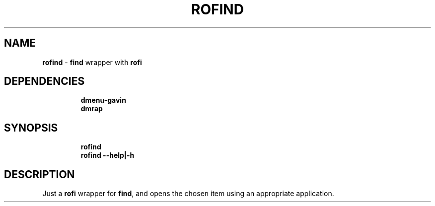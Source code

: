 .TH ROFIND 1 2020\-09\-19 Linux "User Manuals"
.hy
.SH NAME
.PP
\f[B]rofind\f[R] - \f[B]find\f[R] wrapper with \f[B]rofi\f[R]
.SH DEPENDENCIES
.IP
.nf
\f[B]
dmenu-gavin
dmrap
\f[R]
.fi
.SH SYNOPSIS
.IP
.nf
\f[B]
rofind
rofind --help|-h
\f[R]
.fi
.SH DESCRIPTION
.PP
Just a \f[B]rofi\f[R] wrapper for \f[B]find\f[R], and opens the chosen
item using an appropriate application.
